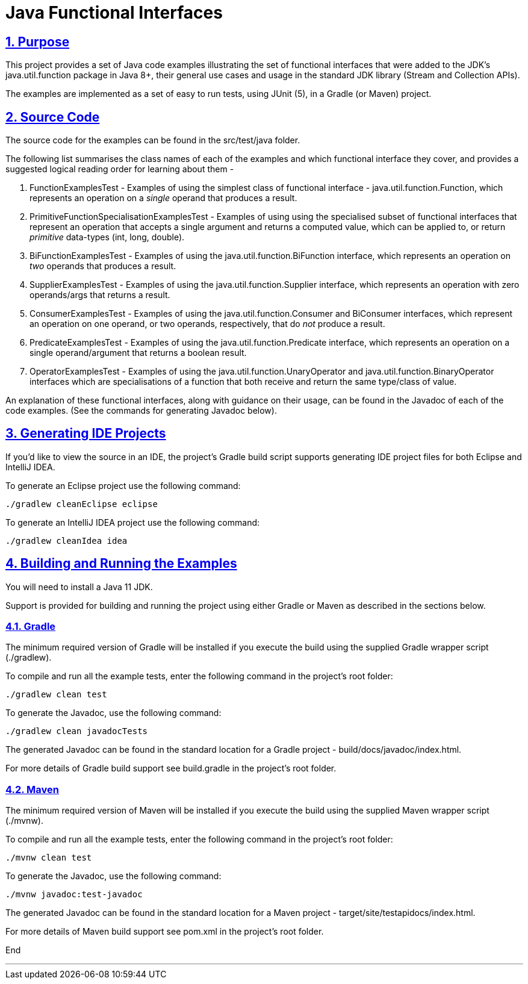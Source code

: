 = Java Functional Interfaces
:sectlinks:
:sectnums:
:sectnumlevels: 4
:toclevels: 4

== Purpose
This project provides a set of Java code examples illustrating the set of functional interfaces that were added to
the JDK's java.util.function package in Java 8+, their general use cases and usage in the standard JDK library (Stream
 and Collection APIs).

The examples are implemented as a set of easy to run tests, using JUnit (5), in a Gradle (or Maven) project.

== Source Code
The source code for the examples can be found in the src/test/java folder.

The following list summarises the class names of each of the examples and which functional interface they cover, and
provides a suggested logical reading order for learning about  them -

. FunctionExamplesTest - Examples of using the simplest class of functional interface - java.util.function.Function,
which represents an operation on a _single_ operand that produces a result.

. PrimitiveFunctionSpecialisationExamplesTest - Examples of using using the specialised subset of functional interfaces
that represent an operation that accepts a single argument and returns a computed value, which can be applied to, or
return _primitive_ data-types (int, long, double).

. BiFunctionExamplesTest - Examples of using the java.util.function.BiFunction interface, which represents an
operation on _two_ operands that produces a result.

. SupplierExamplesTest - Examples of using the java.util.function.Supplier interface, which represents an operation
with zero operands/args that returns a result.

. ConsumerExamplesTest - Examples of using the java.util.function.Consumer and BiConsumer interfaces, which represent
 an operation on one operand, or two operands, respectively, that do _not_ produce a result.

. PredicateExamplesTest - Examples of using the java.util.function.Predicate interface, which represents an operation
on a single operand/argument that returns a boolean result.

. OperatorExamplesTest - Examples of using the java.util.function.UnaryOperator and java.util.function.BinaryOperator
 interfaces which are specialisations of a function that both receive and return the same type/class of value.

An explanation of these functional interfaces, along with guidance on their usage, can be found in the
Javadoc of each of the code examples. (See the commands for generating Javadoc below).

== Generating IDE Projects
If you'd like to view the source in an IDE, the project's Gradle build script supports generating IDE project files
for both Eclipse and IntelliJ IDEA.

To generate an Eclipse project use the following command:

`./gradlew cleanEclipse eclipse`

To generate an IntelliJ IDEA project use the following command:

`./gradlew cleanIdea idea`

== Building and Running the Examples
You will need to install a Java 11 JDK.

Support is provided for building and running the project using either Gradle or Maven as described in the sections
below.

=== Gradle
The minimum required version of Gradle will be installed if you execute the build using the supplied Gradle wrapper
script (./gradlew).

To compile and run all the example tests, enter the  following command in the project's root folder:

`./gradlew clean test`

To generate the Javadoc, use the following command:

`./gradlew clean javadocTests`

The generated Javadoc can be found in the standard location for a Gradle project - build/docs/javadoc/index.html.

For more details of Gradle build support see build.gradle in the project's root folder.

=== Maven
The minimum required version of Maven will be installed if you execute the build using the supplied Maven wrapper
script (./mvnw).

To compile and run all the example tests, enter the following command in the project's root folder:

`./mvnw clean test`

To generate the Javadoc, use the following command:

`./mvnw javadoc:test-javadoc`

The generated Javadoc can be found in the standard location for a Maven project - target/site/testapidocs/index.html.

For more details of Maven build support see pom.xml in the project's root folder.


End

---
